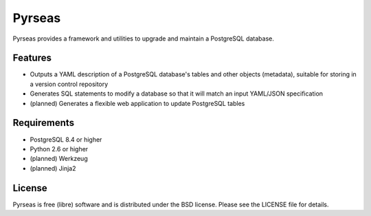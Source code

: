 =======
Pyrseas
=======

.. image:: https://api.travis-ci.org/jmafc/Pyrseas.png?branch=master
           :target: https://travis-ci.org/jmafc/Pyrseas

.. image:: https://pypip.in/v/Pyrseas/badge.png
           :target: https://crate.io/packages/Pyrseas/
           :alt: Latest PyPI version

.. image:: https://pypip.in/d/Pyrseas/badge.png
           :target: https://crate.io/packages/Pyrseas/
           :alt: Number of PyPI downloads

Pyrseas provides a framework and utilities to upgrade and maintain a
PostgreSQL database.

Features
--------

- Outputs a YAML description of a PostgreSQL database's tables
  and other objects (metadata), suitable for storing in a version
  control repository

- Generates SQL statements to modify a database so that it will match
  an input YAML/JSON specification

- (planned) Generates a flexible web application to update PostgreSQL
  tables

Requirements
------------

- PostgreSQL 8.4 or higher

- Python 2.6 or higher

- (planned) Werkzeug

- (planned) Jinja2

License
-------

Pyrseas is free (libre) software and is distributed under the BSD
license.  Please see the LICENSE file for details.

